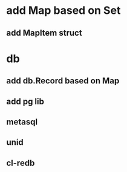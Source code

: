 * add Map based on Set
** add MapItem struct
* db
** add db.Record based on Map
** add pg lib
** metasql
** unid
** cl-redb

